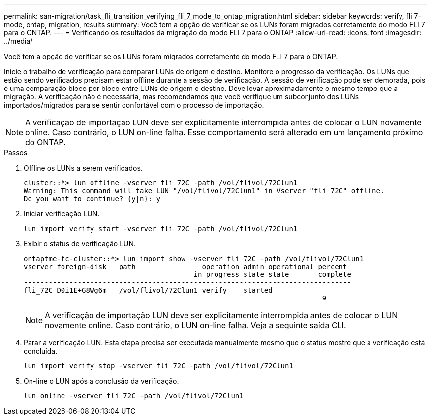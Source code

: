 ---
permalink: san-migration/task_fli_transition_verifying_fli_7_mode_to_ontap_migration.html 
sidebar: sidebar 
keywords: verify, fli 7-mode, ontap, migration, results 
summary: Você tem a opção de verificar se os LUNs foram migrados corretamente do modo FLI 7 para o ONTAP. 
---
= Verificando os resultados da migração do modo FLI 7 para o ONTAP
:allow-uri-read: 
:icons: font
:imagesdir: ../media/


[role="lead"]
Você tem a opção de verificar se os LUNs foram migrados corretamente do modo FLI 7 para o ONTAP.

Inicie o trabalho de verificação para comparar LUNs de origem e destino. Monitore o progresso da verificação. Os LUNs que estão sendo verificados precisam estar offline durante a sessão de verificação. A sessão de verificação pode ser demorada, pois é uma comparação bloco por bloco entre LUNs de origem e destino. Deve levar aproximadamente o mesmo tempo que a migração. A verificação não é necessária, mas recomendamos que você verifique um subconjunto dos LUNs importados/migrados para se sentir confortável com o processo de importação.

[NOTE]
====
A verificação de importação LUN deve ser explicitamente interrompida antes de colocar o LUN novamente online. Caso contrário, o LUN on-line falha. Esse comportamento será alterado em um lançamento próximo do ONTAP.

====
.Passos
. Offline os LUNs a serem verificados.
+
[listing]
----
cluster::*> lun offline -vserver fli_72C -path /vol/flivol/72Clun1
Warning: This command will take LUN "/vol/flivol/72Clun1" in Vserver "fli_72C" offline.
Do you want to continue? {y|n}: y
----
. Iniciar verificação LUN.
+
[listing]
----
lun import verify start -vserver fli_72C -path /vol/flivol/72Clun1
----
. Exibir o status de verificação LUN.
+
[listing]
----
ontaptme-fc-cluster::*> lun import show -vserver fli_72C -path /vol/flivol/72Clun1
vserver foreign-disk   path                operation admin operational percent
                                         in progress state state       complete
-------------------------------------------------------------------------------
fli_72C D0i1E+G8Wg6m   /vol/flivol/72Clun1 verify    started
                                                                        9
----
+
[NOTE]
====
A verificação de importação LUN deve ser explicitamente interrompida antes de colocar o LUN novamente online. Caso contrário, o LUN on-line falha. Veja a seguinte saída CLI.

====
. Parar a verificação LUN. Esta etapa precisa ser executada manualmente mesmo que o status mostre que a verificação está concluída.
+
[listing]
----
lun import verify stop -vserver fli_72C -path /vol/flivol/72Clun1
----
. On-line o LUN após a conclusão da verificação.
+
[listing]
----
lun online -vserver fli_72C -path /vol/flivol/72Clun1
----

